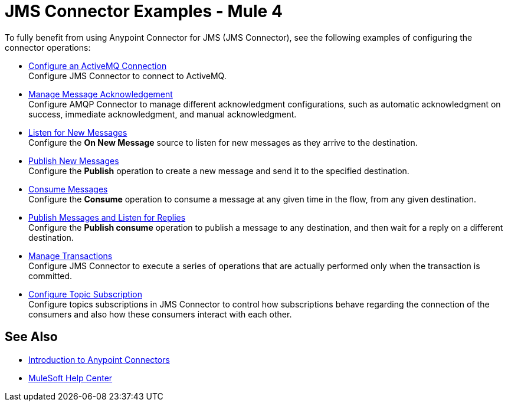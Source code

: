 = JMS Connector Examples - Mule 4

To fully benefit from using Anypoint Connector for JMS (JMS Connector), see the following examples of configuring the connector operations:

* xref:jms-activemq-configuration.adoc[Configure an ActiveMQ Connection] +
Configure JMS Connector to connect to ActiveMQ.
* xref:jms-ack.adoc[Manage Message Acknowledgement] +
Configure AMQP Connector to manage different acknowledgment configurations, such as automatic acknowledgment on success, immediate acknowledgment, and manual acknowledgment.
* xref:jms-listener.adoc[Listen for New Messages] +
Configure the *On New Message* source to listen for new messages as they arrive to the destination.
* xref:jms-publish.adoc[Publish New Messages] +
Configure the *Publish* operation to create a new message and send it to the specified destination.
* xref:jms-consume.adoc[Consume Messages] +
Configure the *Consume* operation to consume a message at any given time in the flow, from any given destination.
* xref:amqp-publish-consume.adoc[Publish Messages and Listen for Replies] +
Configure the *Publish consume* operation to publish a message to any destination, and then wait for a reply on a different destination.
* xref:amqp-transactions.adoc[Manage Transactions] +
Configure JMS Connector to execute a series of operations that are actually performed only when the transaction is committed.
* xref:jms-topic-subscription.adoc[Configure Topic Subscription] +
Configure topics subscriptions in JMS Connector to control how subscriptions behave regarding the connection of the consumers and also how these consumers interact with each other.

== See Also

* xref:connectors::introduction/introduction-to-anypoint-connectors.adoc[Introduction to Anypoint Connectors]
* https://help.mulesoft.com[MuleSoft Help Center]
